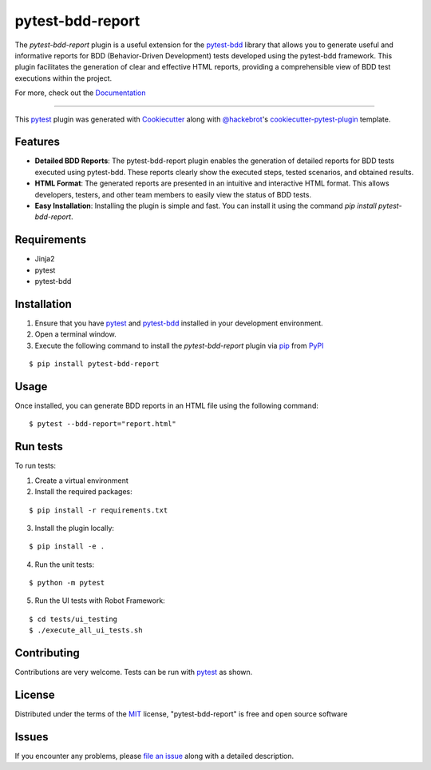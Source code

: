 =================
pytest-bdd-report
=================

|python| |pypi| |formatting| |tests| |ui_tests|

|mstats| |total|

.. |total| image:: https://static.pepy.tech/badge/pytest-bdd-report
    :target: https://pepy.tech/project/pytest-bdd-report
    :alt: PePy total downloads

.. |pypi| image:: https://img.shields.io/pypi/v/pytest-bdd-report.svg
    :target: https://pypi.org/project/pytest-bdd-report
    :alt: PyPI version

.. |python| image:: https://img.shields.io/pypi/pyversions/pytest-bdd-report.svg
    :target: https://pypi.org/project/pytest-bdd-report
    :alt: Python versions

.. |formatting| image:: https://img.shields.io/github/actions/workflow/status/mattiamonti/pytest-bdd-report/automated%20tests.yml?logo=GitHub%20actions&label=Formatting
    :alt: GitHub Workflow Status (with event)

.. |tests| image:: https://img.shields.io/github/actions/workflow/status/mattiamonti/pytest-bdd-report/automated%20tests.yml?logo=pytest&label=Tests
    :alt: GitHub Workflow Status (with event)

.. |ui_tests| image:: https://img.shields.io/github/actions/workflow/status/mattiamonti/pytest-bdd-report/ui%20automated%20tests.yml?logo=robotframework&label=UI%20Tests
    :alt: GitHub Workflow Status (with event)

.. |mstats| image:: https://img.shields.io/pypi/dm/pytest-bdd-report
   :alt: PyPI - Downloads

.. |dstats| image:: https://img.shields.io/pypi/dd/pytest-bdd-report
   :alt: PyPI - Downloads



The `pytest-bdd-report` plugin is a useful extension for the `pytest-bdd`_ library that allows you to generate
useful and informative reports for BDD (Behavior-Driven Development) tests developed using the pytest-bdd framework.
This plugin facilitates the generation of clear and effective HTML reports, providing a comprehensible view of BDD test executions within the project.

For more, check out the `Documentation`_

----

This `pytest`_ plugin was generated with `Cookiecutter`_ along with `@hackebrot`_'s `cookiecutter-pytest-plugin`_ template.


Features
--------

* **Detailed BDD Reports**: The pytest-bdd-report plugin enables the generation of detailed reports for BDD tests executed using pytest-bdd. These reports clearly show the executed steps, tested scenarios, and obtained results.
* **HTML Format**: The generated reports are presented in an intuitive and interactive HTML format. This allows developers, testers, and other team members to easily view the status of BDD tests.
* **Easy Installation**: Installing the plugin is simple and fast. You can install it using the command `pip install pytest-bdd-report`.


Requirements
------------

* Jinja2
* pytest
* pytest-bdd


Installation
------------

1. Ensure that you have `pytest`_ and `pytest-bdd`_ installed in your development environment.
2. Open a terminal window.
3. Execute the following command to install the `pytest-bdd-report` plugin via `pip`_ from `PyPI`_

::

    $ pip install pytest-bdd-report


Usage
-----

Once installed, you can generate BDD reports in an HTML file using the following command:

::

    $ pytest --bdd-report="report.html"


Run tests
---------

To run tests:

1. Create a virtual environment
2. Install the required packages:

::

    $ pip install -r requirements.txt


3. Install the plugin locally:

::

    $ pip install -e .


4. Run the unit tests:

::

    $ python -m pytest

5. Run the UI tests with Robot Framework:

::

    $ cd tests/ui_testing
    $ ./execute_all_ui_tests.sh


Contributing
------------
Contributions are very welcome. Tests can be run with `pytest`_ as shown.

License
-------

Distributed under the terms of the `MIT`_ license, "pytest-bdd-report" is free and open source software


Issues
------

If you encounter any problems, please `file an issue`_ along with a detailed description.

.. _`Cookiecutter`: https://github.com/audreyr/cookiecutter
.. _`@hackebrot`: https://github.com/hackebrot
.. _`MIT`: http://opensource.org/licenses/MIT
.. _`BSD-3`: http://opensource.org/licenses/BSD-3-Clause
.. _`GNU GPL v3.0`: http://www.gnu.org/licenses/gpl-3.0.txt
.. _`Apache Software License 2.0`: http://www.apache.org/licenses/LICENSE-2.0
.. _`cookiecutter-pytest-plugin`: https://github.com/pytest-dev/cookiecutter-pytest-plugin
.. _`file an issue`: https://github.com/mattiamonti/pytest-bdd-report/issues
.. _`pytest`: https://github.com/pytest-dev/pytest
.. _`tox`: https://tox.readthedocs.io/en/latest/
.. _`pip`: https://pypi.org/project/pip/
.. _`PyPI`: https://pypi.org/project
.. _`pytest-bdd`: https://github.com/pytest-dev/pytest-bdd
.. _`Documentation`: https://mattia-monti.gitbook.io/pytest-bdd-report/
